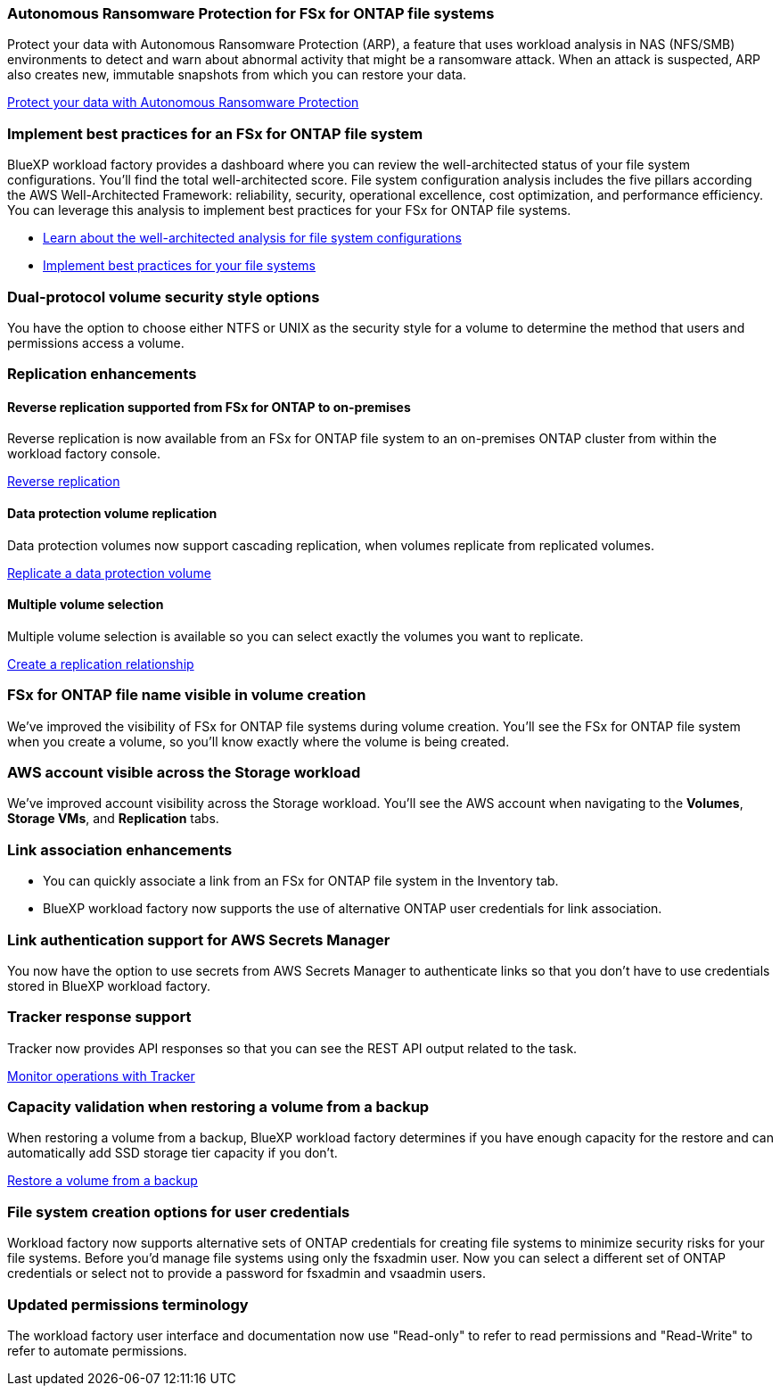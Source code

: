 === Autonomous Ransomware Protection for FSx for ONTAP file systems
Protect your data with Autonomous Ransomware Protection (ARP), a feature that uses workload analysis in NAS (NFS/SMB) environments to detect and warn about abnormal activity that might be a ransomware attack. When an attack is suspected, ARP also creates new, immutable snapshots from which you can restore your data.

link:https://docs.netapp.com/us-en/workload-fsx-ontap/ransomware-protection.html[Protect your data with Autonomous Ransomware Protection]

=== Implement best practices for an FSx for ONTAP file system

BlueXP workload factory provides a dashboard where you can review the well-architected status of your file system configurations. You'll find the total well-architected score. File system configuration analysis includes the five pillars according the AWS Well-Architected Framework: reliability, security, operational excellence, cost optimization, and performance efficiency. You can leverage this analysis to implement best practices for your FSx for ONTAP file systems. 

* link:https://docs.netapp.com/us-en/workload-fsx-ontap/configuration-analysis.html[Learn about the well-architected analysis for file system configurations]
* link:https://docs.netapp.com/us-en/workload-fsx-ontap/improve-configurations.html[Implement best practices for your file systems]

=== Dual-protocol volume security style options

You have the option to choose either NTFS or UNIX as the security style for a volume to determine the method that users and permissions access a volume.

=== Replication enhancements

==== Reverse replication supported from FSx for ONTAP to on-premises

Reverse replication is now available from an FSx for ONTAP file system to an on-premises ONTAP cluster from within the workload factory console.

link:https://docs.netapp.com/us-en/workload-fsx-ontap/reverse-replication.html[Reverse replication]

==== Data protection volume replication 

Data protection volumes now support cascading replication, when volumes replicate from replicated volumes.

link:https://docs.netapp.com/us-en/workload-fsx-ontap/cascade-replication.html[Replicate a data protection volume]

==== Multiple volume selection

Multiple volume selection is available so you can select exactly the volumes you want to replicate.

link:https://docs.netapp.com/us-en/workload-fsx-ontap/create-replication.html[Create a replication relationship]

=== FSx for ONTAP file name visible in volume creation
We've improved the visibility of FSx for ONTAP file systems during volume creation. You'll see the FSx for ONTAP file system when you create a volume, so you'll know exactly where the volume is being created.

=== AWS account visible across the Storage workload

We've improved account visibility across the Storage workload. You'll see the AWS account when navigating to the *Volumes*, *Storage VMs*, and *Replication* tabs.

=== Link association enhancements

* You can quickly associate a link from an FSx for ONTAP file system in the Inventory tab.
* BlueXP workload factory now supports the use of alternative ONTAP user credentials for link association. 

=== Link authentication support for AWS Secrets Manager

You now have the option to use secrets from AWS Secrets Manager to authenticate links so that you don't have to use credentials stored in BlueXP workload factory. 

=== Tracker response support

Tracker now provides API responses so that you can see the REST API output related to the task.

link:https://docs.netapp.com/us-en/workload-fsx-ontap/monitor-operations.html[Monitor operations with Tracker]

=== Capacity validation when restoring a volume from a backup

When restoring a volume from a backup, BlueXP workload factory determines if you have enough capacity for the restore and can automatically add SSD storage tier capacity if you don't.

link:https://docs.netapp.com/us-en/workload-fsx-ontap/restore-from-backup.html[Restore a volume from a backup]

=== File system creation options for user credentials 
Workload factory now supports alternative sets of ONTAP credentials for creating file systems to minimize security risks for your file systems. Before you'd manage file systems using only the fsxadmin user. Now you can select a different set of ONTAP credentials or select not to provide a password for fsxadmin and vsaadmin users. 

=== Updated permissions terminology

The workload factory user interface and documentation now use "Read-only" to refer to read permissions and "Read-Write" to refer to automate permissions.